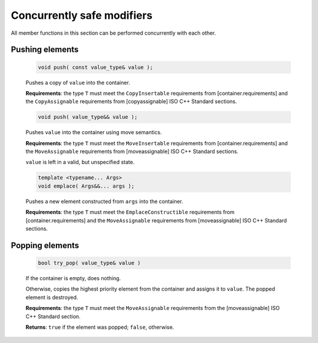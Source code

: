 ===========================
Concurrently safe modifiers
===========================

All member functions in this section can be performed concurrently with each other.

Pushing elements
----------------

    .. code:: cpp

        void push( const value_type& value );

    Pushes a copy of ``value`` into the container.

    **Requirements**: the type ``T`` must meet the ``CopyInsertable`` requirements from 
    [container.requirements] and the ``CopyAssignable`` requirements from [copyassignable]
    ISO C++ Standard sections.

    .. code:: cpp

        void push( value_type&& value );

    Pushes ``value`` into the container using move semantics.

    **Requirements**: the type ``T`` must meet the ``MoveInsertable`` requirements from 
    [container.requirements] and the ``MoveAssignable`` requirements from [moveassignable]
    ISO C++ Standard sections.

    ``value`` is left in a valid, but unspecified state.

    .. code:: cpp

        template <typename... Args>
        void emplace( Args&&... args );

    Pushes a new element constructed from ``args`` into the container.

    **Requirements**: the type ``T`` must meet the ``EmplaceConstructible`` requirements from 
    [container.requirements] and the ``MoveAssignable`` requirements from [moveassignable]
    ISO C++ Standard sections.

Popping elements
----------------

    .. code:: cpp

        bool try_pop( value_type& value )

    If the container is empty, does nothing.

    Otherwise, copies the highest priority element from the container and assigns it to ``value``.
    The popped element is destroyed.

    **Requirements**: the type ``T`` must meet the ``MoveAssignable`` requirements from the [moveassignable]
    ISO C++ Standard section.

    **Returns**: ``true`` if the element was popped; ``false``, otherwise.
